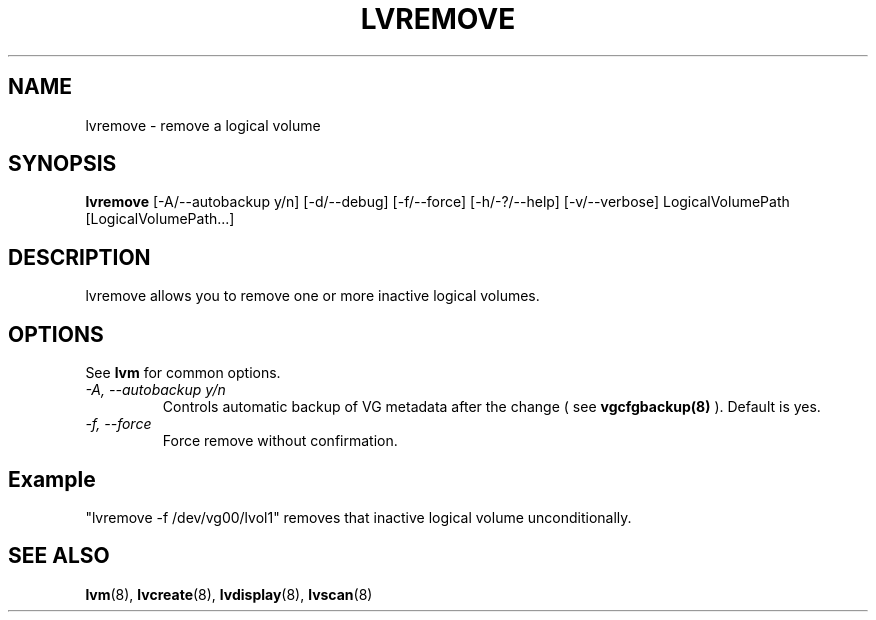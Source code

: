 .TH LVREMOVE 8 "LVM TOOLS" "Sistina Software UK" \" -*- nroff -*-
.SH NAME
lvremove \- remove a logical volume
.SH SYNOPSIS
.B lvremove
[\-A/\-\-autobackup y/n] [\-d/\-\-debug] [\-f/\-\-force]
[\-h/\-?/\-\-help] [\-v/\-\-verbose] LogicalVolumePath [LogicalVolumePath...]
.SH DESCRIPTION
lvremove allows you to remove one or more inactive logical volumes.
.SH OPTIONS
See \fBlvm\fP for common options.
.TP
.I \-A, \-\-autobackup y/n
Controls automatic backup of VG metadata after the change ( see
.B vgcfgbackup(8)
). Default is yes.
.TP
.I \-f, \-\-force
Force remove without confirmation.
.SH Example
"lvremove -f /dev/vg00/lvol1" removes that inactive logical volume
unconditionally.
.SH SEE ALSO
.BR lvm (8), 
.BR lvcreate (8), 
.BR lvdisplay (8), 
.BR lvscan (8)
